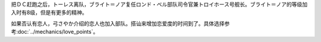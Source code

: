 .. :orphan:

把ＤＣ赶跑之后，トーレス离队，ブライト＝ノア复任ロンド・ベル部队司令官兼トロイホース号舰长。ブライト＝ノア的等级加入时有8级，但是有更多的精神。

.. rst-class::center
.. flat-table::   
   :class: text-center, align-items-center

   * - :cspan:`2` :doc:`../missable`：生存的ミデア数量
   * - .. admonition:: 1
          :class: attention 

          * 高性能レーダー
          * リペアキット
          * チョバムアーマー
          * 対ビームコーティング
          * プロペラトタンク
          * 20000G
     - .. admonition:: 2，除了1的货物之外，追加
          :class: attention 

          * ＧＭⅢ 
          * 10000G
     - .. admonition:: 3，除了1和2的货物之外，追加
          :class: attention 
          
          * リ・ガズィ（BWS）
          * 5000G

如果否认有恋人，弓さやか介绍的恋人也加入部队。搭讪来增加恋爱度的时间到了。具体选择参考\ :doc:`../mechanics/love_points`\ 。